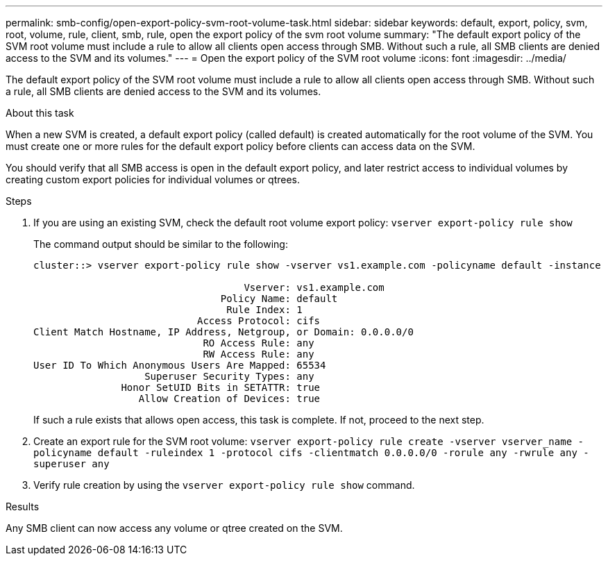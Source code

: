 ---
permalink: smb-config/open-export-policy-svm-root-volume-task.html
sidebar: sidebar
keywords: default, export, policy, svm, root, volume, rule, client, smb, rule, open the export policy of the svm root volume
summary: "The default export policy of the SVM root volume must include a rule to allow all clients open access through SMB. Without such a rule, all SMB clients are denied access to the SVM and its volumes."
---
= Open the export policy of the SVM root volume
:icons: font
:imagesdir: ../media/

[.lead]
The default export policy of the SVM root volume must include a rule to allow all clients open access through SMB. Without such a rule, all SMB clients are denied access to the SVM and its volumes.

.About this task

When a new SVM is created, a default export policy (called default) is created automatically for the root volume of the SVM. You must create one or more rules for the default export policy before clients can access data on the SVM.

You should verify that all SMB access is open in the default export policy, and later restrict access to individual volumes by creating custom export policies for individual volumes or qtrees.

.Steps

. If you are using an existing SVM, check the default root volume export policy: `vserver export-policy rule show`
+
The command output should be similar to the following:
+
----

cluster::> vserver export-policy rule show -vserver vs1.example.com -policyname default -instance

                                    Vserver: vs1.example.com
                                Policy Name: default
                                 Rule Index: 1
                            Access Protocol: cifs
Client Match Hostname, IP Address, Netgroup, or Domain: 0.0.0.0/0
                             RO Access Rule: any
                             RW Access Rule: any
User ID To Which Anonymous Users Are Mapped: 65534
                   Superuser Security Types: any
               Honor SetUID Bits in SETATTR: true
                  Allow Creation of Devices: true
----
+
If such a rule exists that allows open access, this task is complete. If not, proceed to the next step.

. Create an export rule for the SVM root volume: `vserver export-policy rule create -vserver vserver_name -policyname default -ruleindex 1 -protocol cifs -clientmatch 0.0.0.0/0 -rorule any -rwrule any -superuser any`
. Verify rule creation by using the `vserver export-policy rule show` command.

.Results

Any SMB client can now access any volume or qtree created on the SVM.

